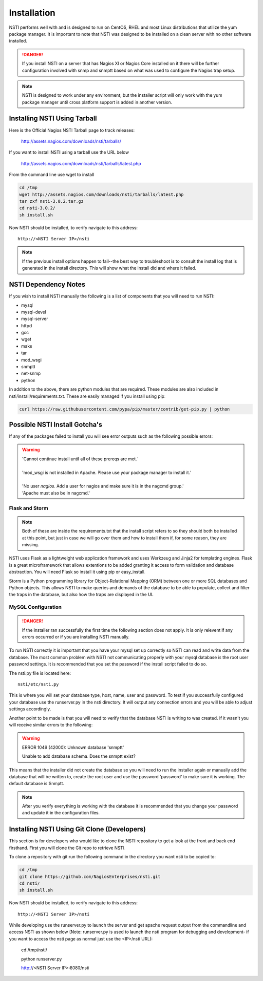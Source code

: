 Installation
============

NSTI performs well with and is designed to run on CentOS, RHEL and most Linux distributions that utilize the yum package manager.  It is important to note that NSTI was designed to be installed on a clean server with no other software installed.

.. danger::

   If you install NSTI on a server that has Nagios XI or Nagios Core installed on it there will be further configuration involved with snmp and snmptt based on what was used to configure the Nagios trap setup.

.. note::

   NSTI is designed to work under any environment, but the installer script
   will only work with the yum package manager until cross platform support is added in
   another version.

Installing NSTI Using Tarball
-----------------------------
Here is the Official Nagios NSTI Tarball page to track releases: 

   http://assets.nagios.com/downloads/nsti/tarballs/

If you want to install NSTI using a tarball use the URL below

   http://assets.nagios.com/downloads/nsti/tarballs/latest.php

From the command line use wget to install

.. code-block:: bash

    cd /tmp
    wget http://assets.nagios.com/downloads/nsti/tarballs/latest.php
    tar zxf nsti-3.0.2.tar.gz
    cd nsti-3.0.2/
    sh install.sh

Now NSTI should be installed, to verify navigate to this address::

    http://<NSTI Server IP>/nsti

.. note ::

   If the previous install options happen to fail--the best way to
   troubleshoot is to consult the install log that is generated in the install
   directory.  This will show what the install did and where it failed.


NSTI Dependency Notes
---------------------
If you wish to install NSTI manually the following is a list of components
that you will need to run NSTI:

* mysql 
* mysql-devel
* mysql-server
* httpd
* gcc
* wget
* make
* tar
* mod_wsgi
* snmptt
* net-snmp
* python

In addition to the above, there are python modules that are required.  These
modules are also included in nsti/install/requirements.txt.  These are easily
managed if you install using pip:

.. code-block:: bash

    curl https://raw.githubusercontent.com/pypa/pip/master/contrib/get-pip.py | python
  

Possible NSTI Install Gotcha's
-------------------------------

If any of the packages failed to install you will see error outputs such as the following possible errors:

.. warning::

    | 'Cannot continue install until all of these prereqs are met.'
    |
    | 'mod_wsgi is not installed in Apache. Please use your package manager to install it.'
    |
    | 'No user `nagios`. Add a user for nagios and make sure it is in the nagcmd group.'
    | 'Apache must also be in nagcmd.'


Flask and Storm
****************

.. note::

    Both of these are inside the requirements.txt that the install script refers to so they should both be installed at this point, but just in case we will go over them and how to install them if, for some reason, they are missing.


NSTI uses Flask as a lightweight web application framework and uses Werkzeug and Jinja2 for templating engines.  Flask is a great microframework that allows extentions to be added granting it access to form validation and database abstraction.  You will need Flask so install it using pip or easy_install.


Storm is a Python programming library for Object-Relational Mapping (ORM) between one or more SQL databases and Python objects.  This allows NSTI to make queries and demands of the database to be able to populate, collect and filter the traps in the database, but also how the traps are displayed in the UI.



MySQL Configuration
*******************

.. danger::

   If the installer ran successfully the first time the following section does
   not apply.  It is only relevent if any errors occurred or if you are
   installing NSTI manually.

To run NSTI correctly it is important that you have your mysql set up correctly so NSTI can read and write data from the database.  The most common problem with NSTI not communicating properly with your mysql database is the root user password settings.  It is recommended that you set the password if the install script failed to do so.

The nsti.py file is located here::

    nsti/etc/nsti.py


This is where you will set your database type, host, name, user and password.  To test if you successfully configured your database use the runserver.py in the nsti directory.  It will output any connection errors and you will be able to adjust settings accordingly.

Another point to be made is that you will need to verify that the database NSTI is writing to was created.  If it wasn't you will receive similar errors to the following:

.. warning::

    ERROR 1049 (42000): Unknown database 'snmptt'

    Unable to add database schema. Does the snmptt exist?


This means that the installer did not create the database so you will need to run the installer again or manually add the database that will be written to, create the root user and use the password 'password' to make sure it is working.  The default database is Snmptt.

.. note::

    After you verify everything is working with the database it is recommended that you change your password and update it in the configuration files.



Installing NSTI Using Git Clone (Developers)
--------------------------------------------
This section is for developers who would like to clone the NSTI repository to get a look at the front and back end firsthand.  First you will clone the Git repo to retrieve NSTI.

To clone a repository with git run the following command in the directory you want nsti to be copied to:

.. code-block:: bash

    cd /tmp
    git clone https://github.com/NagiosEnterprises/nsti.git
    cd nsti/
    sh install.sh

Now NSTI should be installed, to verify navigate to this address::

    http://<NSTI Server IP>/nsti


While developing use the runserver.py to launch the server and get apache request output from the commandline and access NSTI as shown below (Note: runserver.py is used to launch the nsti program for debugging and development- if you want to access the nsti page as normal just use the <IP>/nsti URL):

  cd /tmp/nsti/
  
  python runserver.py

  http://<NSTI Server IP>:8080/nsti
